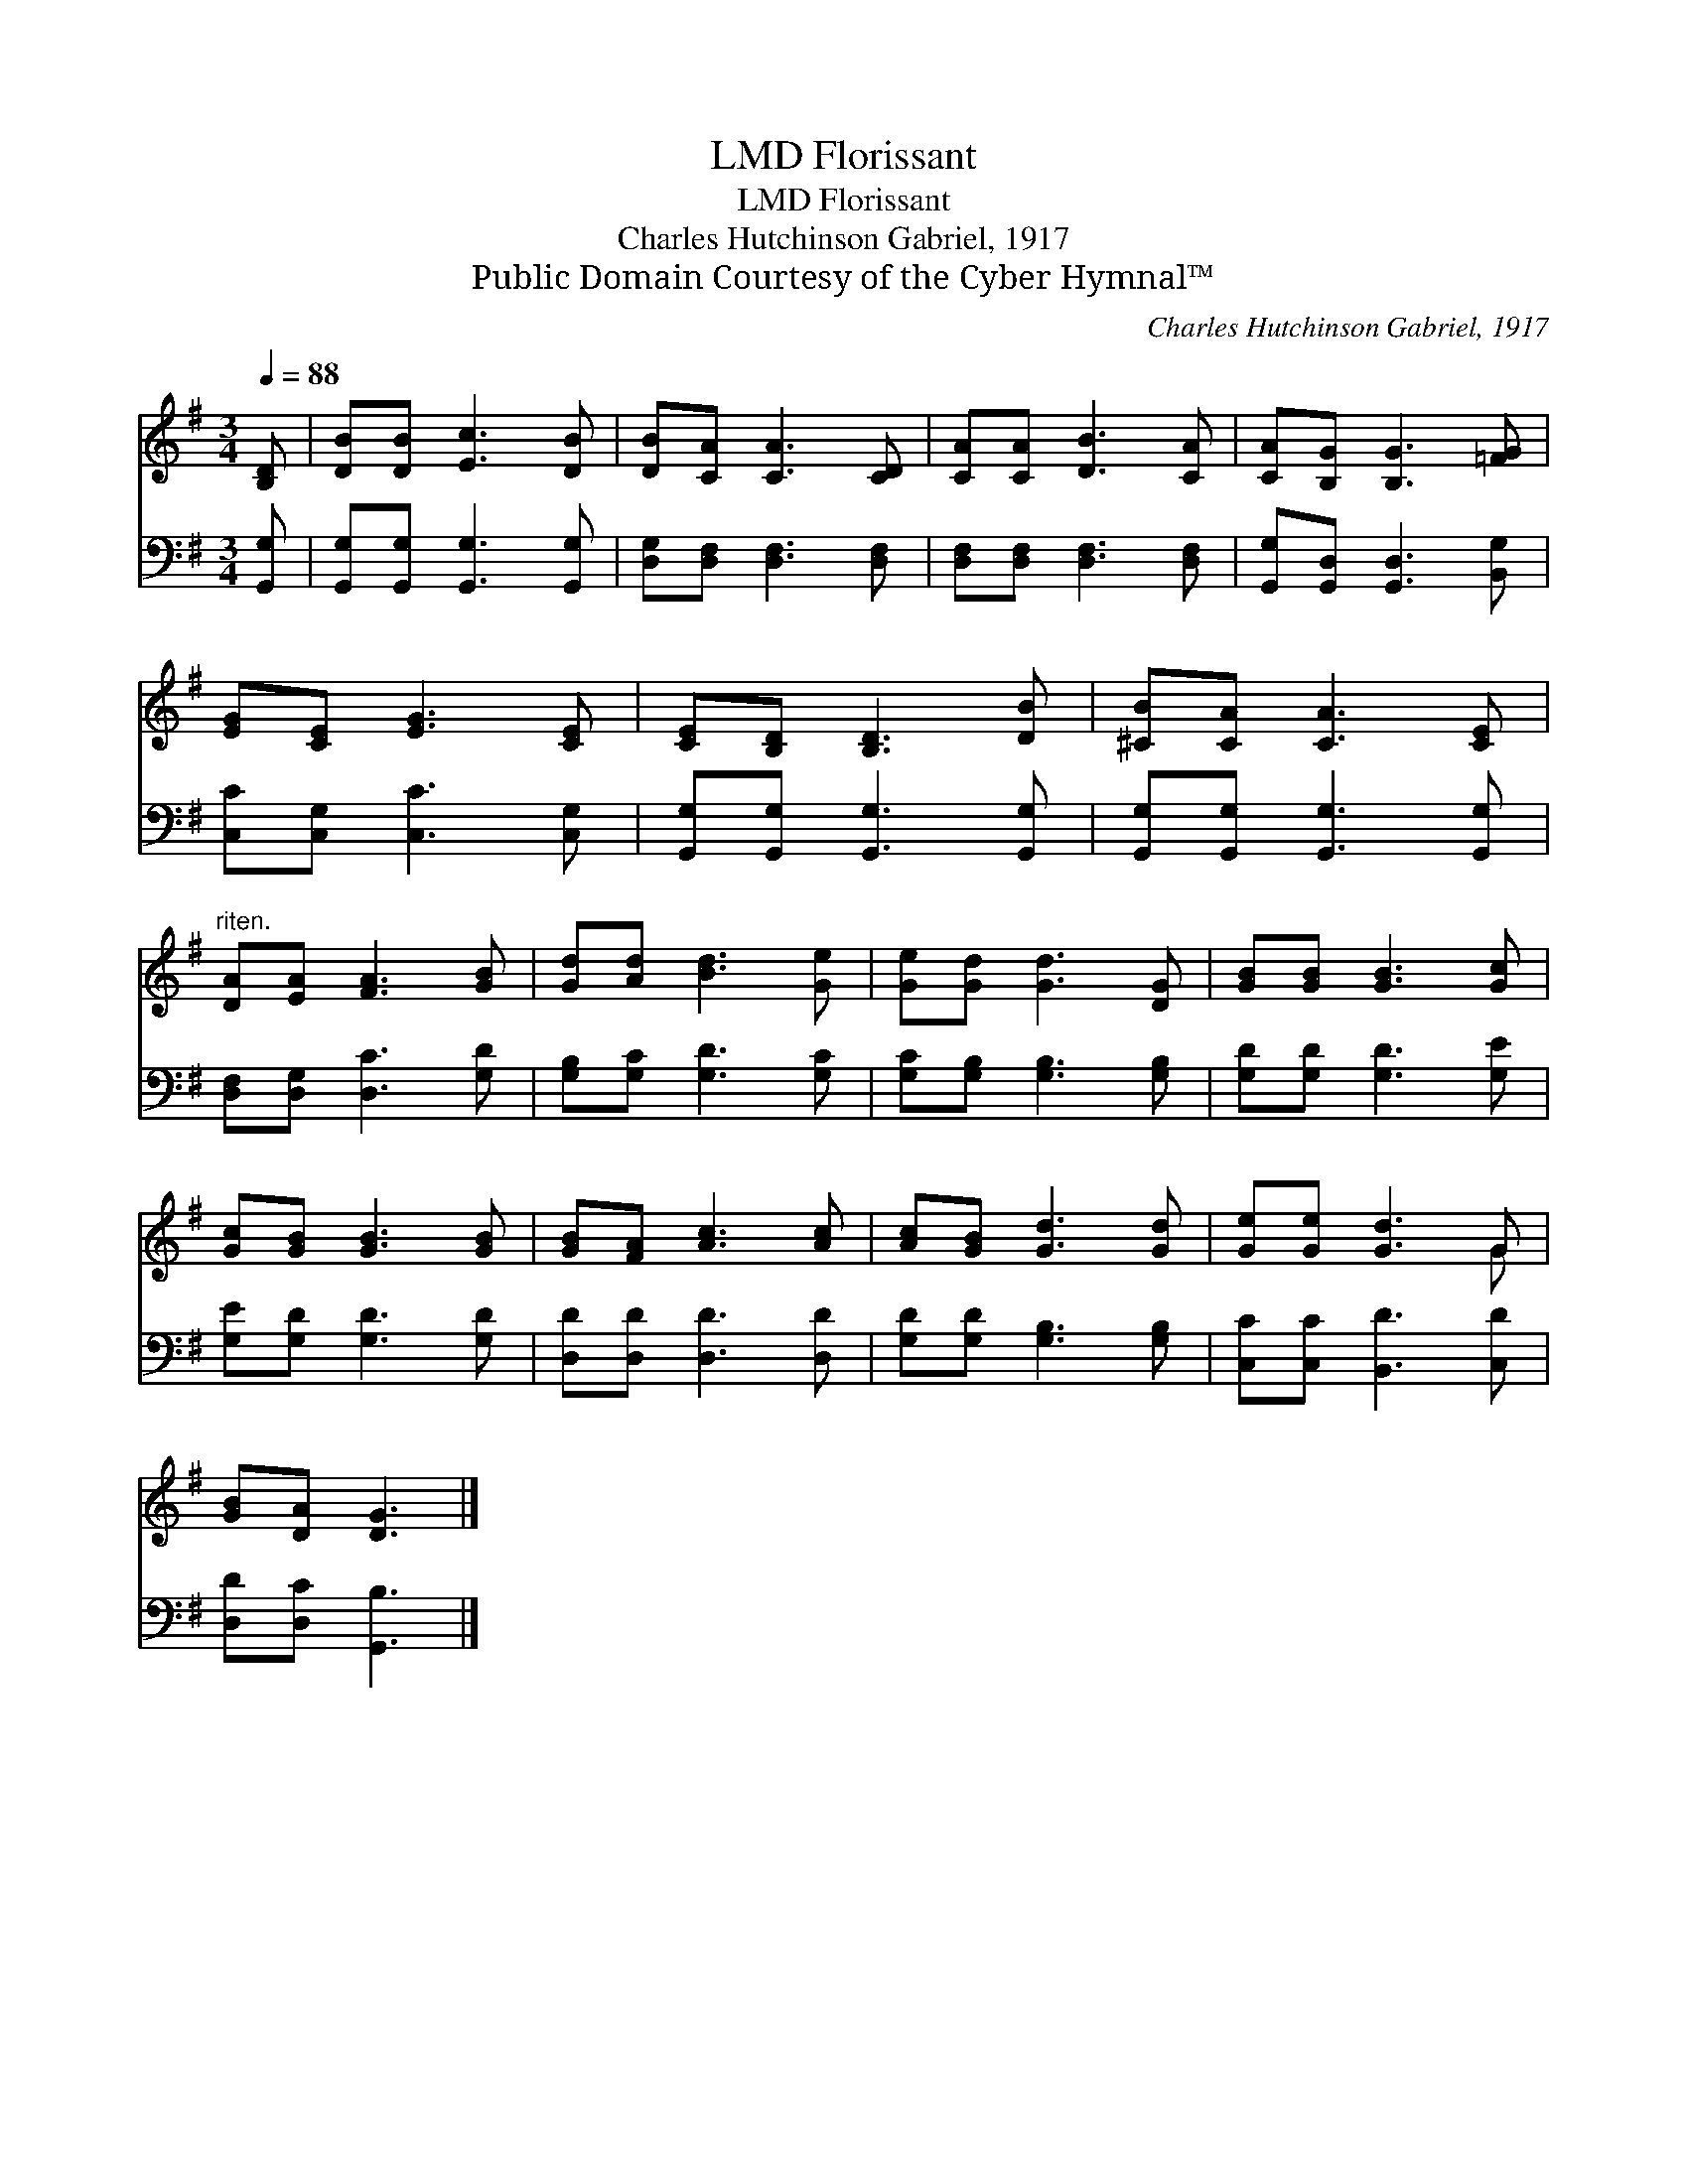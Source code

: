 X:1
T:Florissant, LMD
T:Florissant, LMD
T:Charles Hutchinson Gabriel, 1917
T:Public Domain Courtesy of the Cyber Hymnal™
C:Charles Hutchinson Gabriel, 1917
Z:Public Domain
Z:Courtesy of the Cyber Hymnal™
%%score ( 1 2 ) 3
L:1/8
Q:1/4=88
M:3/4
K:G
V:1 treble 
V:2 treble 
V:3 bass 
V:1
 [B,D] | [DB][DB] [Ec]3 [DB] | [DB][CA] [CA]3 [CD] | [CA][CA] [DB]3 [CA] | [CA][B,G] [B,G]3 [=FG] | %5
 [EG][CE] [EG]3 [CE] | [CE][B,D] [B,D]3 [DB] | [^CB][CA] [CA]3 [CE] | %8
"^riten." [DA][EA] [FA]3 [GB] | [Gd][Ad] [Bd]3 [Ge] | [Ge][Gd] [Gd]3 [DG] | [GB][GB] [GB]3 [Gc] | %12
 [Gc][GB] [GB]3 [GB] | [GB][FA] [Ac]3 [Ac] | [Ac][GB] [Gd]3 [Gd] | [Ge][Ge] [Gd]3 G | %16
 [GB][DA] [DG]3 |] %17
V:2
 x | x6 | x6 | x6 | x6 | x6 | x6 | x6 | x6 | x6 | x6 | x6 | x6 | x6 | x6 | x5 G | x5 |] %17
V:3
 [G,,G,] | [G,,G,][G,,G,] [G,,G,]3 [G,,G,] | [D,G,][D,F,] [D,F,]3 [D,F,] | %3
 [D,F,][D,F,] [D,F,]3 [D,F,] | [G,,G,][G,,D,] [G,,D,]3 [B,,G,] | [C,C][C,G,] [C,C]3 [C,G,] | %6
 [G,,G,][G,,G,] [G,,G,]3 [G,,G,] | [G,,G,][G,,G,] [G,,G,]3 [G,,G,] | [D,F,][D,G,] [D,C]3 [G,D] | %9
 [G,B,][G,C] [G,D]3 [G,C] | [G,C][G,B,] [G,B,]3 [G,B,] | [G,D][G,D] [G,D]3 [G,E] | %12
 [G,E][G,D] [G,D]3 [G,D] | [D,D][D,D] [D,D]3 [D,D] | [G,D][G,D] [G,B,]3 [G,B,] | %15
 [C,C][C,C] [B,,D]3 [C,D] | [D,D][D,C] [G,,B,]3 |] %17

